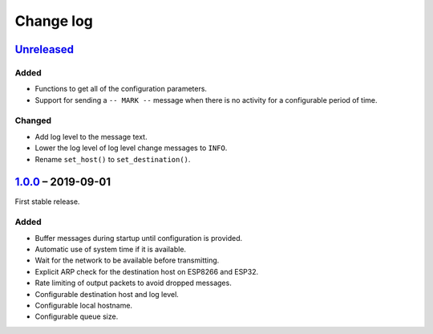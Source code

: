 Change log
==========

Unreleased_
-----------

Added
~~~~~

* Functions to get all of the configuration parameters.
* Support for sending a ``-- MARK --`` message when there is no
  activity for a configurable period of time.

Changed
~~~~~~~

* Add log level to the message text.
* Lower the log level of log level change messages to ``INFO``.
* Rename ``set_host()`` to ``set_destination()``.

1.0.0_ |--| 2019-09-01
----------------------

First stable release.

Added
~~~~~

* Buffer messages during startup until configuration is provided.
* Automatic use of system time if it is available.
* Wait for the network to be available before transmitting.
* Explicit ARP check for the destination host on ESP8266 and ESP32.
* Rate limiting of output packets to avoid dropped messages.
* Configurable destination host and log level.
* Configurable local hostname.
* Configurable queue size.

.. |--| unicode:: U+2013 .. EN DASH

.. _Unreleased: https://github.com/nomis/mcu-uuid-syslog/compare/1.0.0...HEAD
.. _1.0.0: https://github.com/nomis/mcu-uuid-syslog/commits/1.0.0
